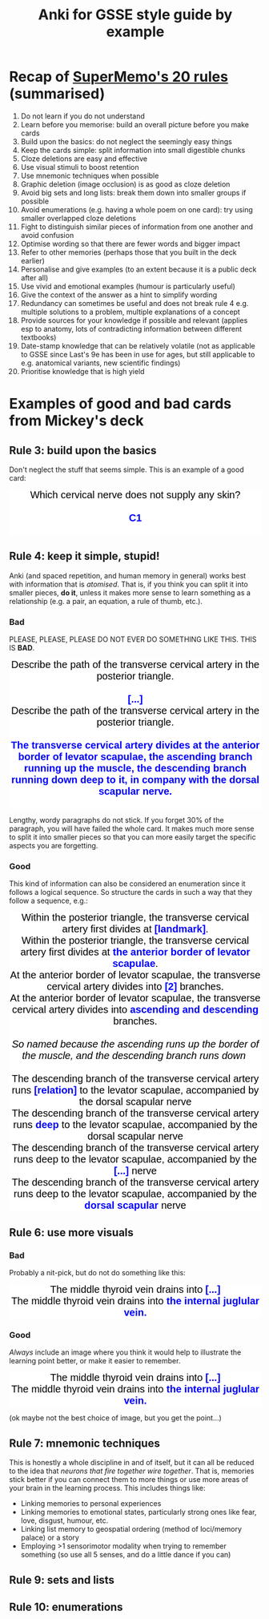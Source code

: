 #+TITLE: Anki for GSSE style guide by example

#+BEGIN_EXPORT html
<style>.card {
 font-family: arial;
 font-size: 20px;
 text-align: center;
 color: black;
 background-color: white;
}

.cloze {
 font-weight: bold;
 color: blue;
}
.nightMode .cloze {
 color: lightblue;
}</style>
#+END_EXPORT

* Recap of [[https://www.supermemo.com/articles/20rules.htm][SuperMemo's 20 rules]] (summarised)
1. Do not learn if you do not understand
2. Learn before you memorise: build an overall picture before you make cards
3. Build upon the basics: do not neglect the seemingly easy things
4. Keep the cards simple: split information into small digestible chunks
5. Cloze deletions are easy and effective
6. Use visual stimuli to boost retention
7. Use mnemonic techniques when possible
8. Graphic deletion (image occlusion) is as good as cloze deletion
9. Avoid big sets and long lists: break them down into smaller groups if possible
10. Avoid enumerations (e.g. having a whole poem on one card): try using smaller overlapped cloze deletions
11. Fight to distinguish similar pieces of information from one another and avoid confusion
12. Optimise wording so that there are fewer words and bigger impact
13. Refer to other memories (perhaps those that you built in the deck earlier)
14. Personalise and give examples (to an extent because it is a public deck after all)
15. Use vivid and emotional examples (humour is particularly useful)
16. Give the context of the answer as a hint to simplify wording
17. Redundancy can sometimes be useful and does not break rule 4 e.g. multiple solutions to a problem, multiple explanations of a concept
18. Provide sources for your knowledge if possible and relevant (applies esp to anatomy, lots of contradicting information between different textbooks)
19. Date-stamp knowledge that can be relatively volatile (not as applicable to GSSE since Last's 9e has been in use for ages, but still applicable to e.g. anatomical variants, new scientific findings)
20. Prioritise knowledge that is high yield
* Examples of good and bad cards from Mickey's deck
** Rule 3: build upon the basics
Don't neglect the stuff that seems simple. This is an example of a good card:
#+BEGIN_EXPORT html
<div class="card">Which cervical nerve does not supply any skin?<div><br></div><div><span class="cloze">C1</span></div><br>
</div>
#+END_EXPORT

** Rule 4: keep it simple, stupid!
Anki (and spaced repetition, and human memory in general) works best with information that is /atomised/. That is, if you think you can split it into smaller pieces, *do it*, unless it makes more sense to learn something as a relationship (e.g. a pair, an equation, a rule of thumb, etc.).

#+BEGIN_EXPORT html
<img src="https://i.kym-cdn.com/photos/images/newsfeed/001/534/970/aa6.png" alt="Gone, reduced to atoms" />
#+END_EXPORT
*** Bad
PLEASE, PLEASE, PLEASE DO NOT EVER DO SOMETHING LIKE THIS. THIS IS *BAD*.
#+BEGIN_EXPORT html
<div class="card">Describe the path of the transverse cervical artery in the posterior triangle.<div><br></div><div><span class="cloze">[...]</span></div></div>
<div class="card">Describe the path of the transverse cervical artery in the posterior triangle.<div><br></div><div><span class="cloze">The transverse cervical artery divides at the anterior border of levator scapulae, the ascending branch running up the muscle, the descending branch running down deep to it, in company with the dorsal scapular nerve.</span></div><br>
<img src="../Anki_for_GSSE/media/250px-Superficial_and_deep_branches.png"></div>
#+END_EXPORT

Lengthy, wordy paragraphs do not stick. If you forget 30% of the paragraph, you will have failed the whole card. It makes much more sense to split it into smaller pieces so that you can more easily target the specific aspects you are forgetting.

*** Good
This kind of information can also be considered an enumeration since it follows a logical sequence. So structure the cards in such a way that they follow a sequence, e.g.:
#+BEGIN_EXPORT html
<div class="card">Within the posterior triangle, the transverse cervical artery first divides at <span class="cloze">[landmark]</span>.</div>
<div class="card">Within the posterior triangle, the transverse cervical artery first divides at <span class="cloze">the anterior border of levator scapulae</span>.<br>
<img src="../Anki_for_GSSE/media/250px-Superficial_and_deep_branches.png"></div>
<div class="card">At the anterior border of levator scapulae, the transverse cervical artery divides into <span class="cloze">[2]</span> branches.</div>
<div class="card">At the anterior border of levator scapulae, the transverse cervical artery divides into <span class="cloze">ascending and descending</span> branches.<br>
<div><br></div><i>So named because the ascending runs up the border of the muscle, and the descending branch runs down&nbsp;</i><div><img src="../Anki_for_GSSE/media/250px-Superficial_and_deep_branches.png"><i><br></i></div></div>
<div class="card">The descending branch of the transverse cervical artery runs <span class="cloze">[relation]</span> to the levator scapulae, accompanied by the dorsal scapular nerve</div>
<div class="card">The descending branch of the transverse cervical artery runs <span class="cloze">deep</span> to the levator scapulae, accompanied by the dorsal scapular nerve<br>
<img src="../Anki_for_GSSE/media/250px-Superficial_and_deep_branches.png"></div>
<div class="card">The descending branch of the transverse cervical artery runs deep to the levator scapulae, accompanied by the <span class="cloze">[...]</span> nerve</div>
<div class="card">The descending branch of the transverse cervical artery runs deep to the levator scapulae, accompanied by the <span class="cloze">dorsal scapular</span> nerve<br>
<img src="../Anki_for_GSSE/media/250px-Superficial_and_deep_branches.png"></div>
#+END_EXPORT
** Rule 6: use more visuals
*** Bad
Probably a nit-pick, but do not do something like this:
#+BEGIN_EXPORT html
<div class="card">The middle thyroid vein drains into <span class="cloze">[...]</span></div>
<div class="card">The middle thyroid vein drains into <span class="cloze">the internal juglular vein.</span><br>
</div>
#+END_EXPORT
*** Good
/Always/ include an image where you think it would help to illustrate the learning point better, or make it easier to remember.
#+BEGIN_EXPORT html
<div class="card">The middle thyroid vein drains into <span class="cloze">[...]</span></div>
<div class="card">The middle thyroid vein drains into <span class="cloze">the internal juglular vein.</span><br>
<img src="https://upload.wikimedia.org/wikipedia/commons/9/9e/Gray1174.png" alt="Middle thyroid vein"/>
</div>
#+END_EXPORT

(ok maybe not the best choice of image, but you get the point...)
** Rule 7: mnemonic techniques
This is honestly a whole discipline in and of itself, but it can all be reduced to the idea that /neurons that fire together wire together/. That is, memories stick better if you can connect them to more things or use more areas of your brain in the learning process. This includes things like:
- Linking memories to personal experiences
- Linking memories to emotional states, particularly strong ones like fear, love, disgust, humour, etc.
- Linking list memory to geospatial ordering (method of loci/memory palace) or a story
- Employing >1 sensorimotor modality when trying to remember something (so use all 5 senses, and do a little dance if you can)
#+BEGIN_EXPORT html
<img src="https://ahseeit.com//king-include/uploads/2019/02/50501533_145655746342806_5001693237656182326_n-3102160464.jpg" alt="Brain meme" />
#+END_EXPORT
** Rule 9: sets and lists
** Rule 10: enumerations
